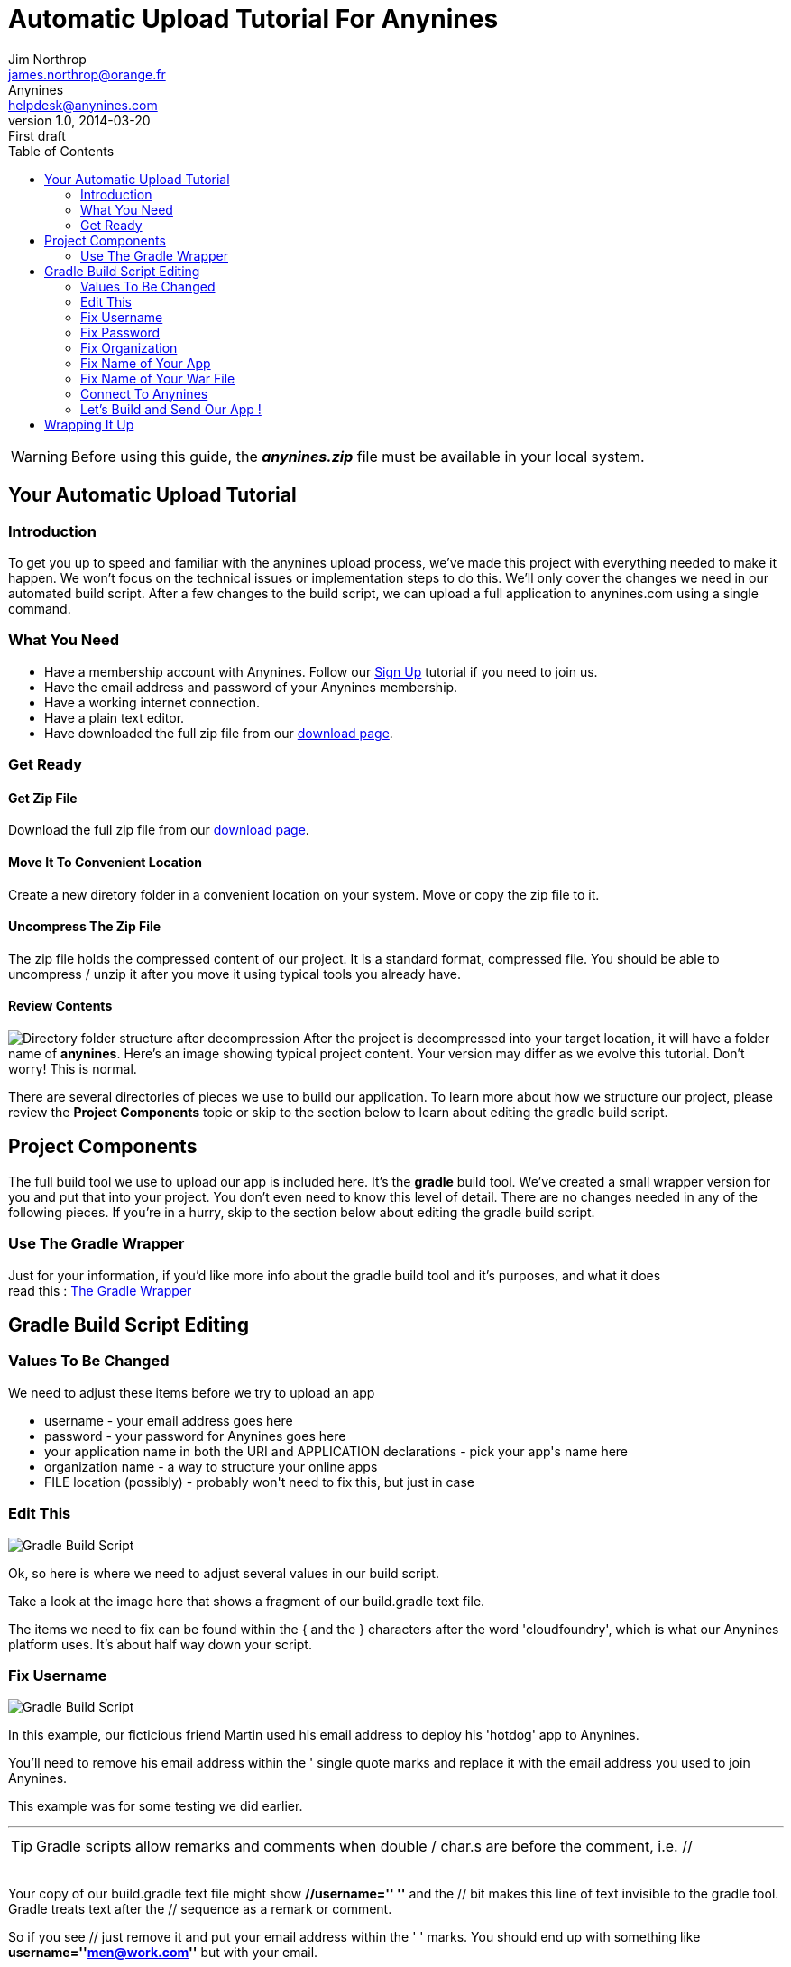 = Automatic Upload Tutorial For Anynines
Jim Northrop <james.northrop@orange.fr>; Anynines <helpdesk@anynines.com>
v1.0, 2014-03-20: First draft
:language: html
:imagesdir: ../../images
:iconsdir: ../../images/icons
:linkattrs:
:icons: font
:toc: right
:keywords: gradle,plugin,upload,documentation, team, anynines, help,guide,tutorial,quick,start,command,line, reference, paas,any,nines, anynines,manual,tut
:description: Notes from a sample upload session. A series of notes, joblogs and references from our + 
documentation team. To give you a better understanding of the automatic upload process to our platform, we've included notes about what you need to change in the build.gradle script.

WARNING: Before using this guide, the *_anynines.zip_* file must be available in your local system.

== Your Automatic Upload Tutorial

=== Introduction

To get you up to speed and familiar with the anynines upload process, we've made this project with everything needed to make it happen. We won't focus on the technical issues or implementation steps to do this. We'll only cover the changes we need in our automated build script. After a few changes to the build script, we can upload a full application to anynines.com using a single command.


=== What You Need

++++
<ul>
<li>Have a membership account with Anynines. Follow our <a href="/signup">Sign Up</a> tutorial if you need to join us.</li>
<li>Have the email address and password of your Anynines membership.</li>
<li>Have a working internet connection.</li>
<li>Have a plain text editor.</li>
<li>Have downloaded the full zip file from our <a href="/download">download page</a>.</li>
</ul>
++++

=== Get Ready

==== Get Zip File

Download the full zip file from our link:download[download page].

==== Move It To Convenient Location

Create a new diretory folder in a convenient location on your system. Move or copy the zip file to it.

==== Uncompress The Zip File

The zip file holds the compressed content of our project. It is a standard format, compressed file. You should be able to uncompress / unzip it after you move it using typical tools you already have.

==== Review Contents

image:../../images/folderStructure.png[Directory folder structure after decompression, float="right"] After the project is decompressed into your target location, it will have a folder name of *anynines*. Here's an image showing typical project content. Your version may differ as we evolve this tutorial. Don't worry! This is normal.

There are several directories of pieces we use to build our application. To learn more about how we structure our project, please review the *Project Components* topic or skip to the section below to learn about editing the gradle build script.



== Project Components

The full build tool we use to upload our app is included here. It's the *gradle* build tool. We've created a small wrapper version for you and put that into your project. You don't even need to know this level of detail. There are no changes needed in any of the following pieces. If you're in a hurry, skip to the section below about editing the gradle build script.

=== Use The Gradle Wrapper

Just for your information, if you'd like more info about the gradle build tool and it's purposes, and what it does +
 read this : http://java.dzone.com/articles/use-gradle-wrapper-and-stop[The Gradle Wrapper] +

== Gradle Build Script Editing

=== Values To Be Changed

We need to adjust these items before we try to upload an app

++++
<ul>
<li>username - your email address goes here</li>
<li>password - your password for Anynines goes here</li>
<li>your application name in both the URI and APPLICATION declarations - pick your app's name here</li>
<li>organization name - a way to structure your online apps</li>
<li>FILE location (possibly) - probably won't need to fix this, but just in case</li>
</ul>
++++

=== Edit This

image:../../images/build1.png[Gradle Build Script, float="right", role="thumb"] 

Ok, so here is where we need to adjust several values in our build script. 

Take a look at the image here that shows a fragment of our +build.gradle+ text file. 

The items we need to fix can be found within the +{+ and the +}+ characters after the word 'cloudfoundry', which is what our Anynines platform uses. It's about half way down your script.


=== Fix Username

image:../../images/build2.png[Gradle Build Script, float="right", role="thumb" ] 

In this example, our ficticious friend Martin used his email address to deploy his 'hotdog' app to Anynines. 

You'll need to remove his email address within the ' single quote marks and replace it with the email address you used to join Anynines. 

This example was for some testing we did earlier.

''''

TIP: Gradle scripts allow remarks and comments when double / char.s are before the comment, i.e. //

++++
<br />
++++

Your copy of our +build.gradle+ text file might show *//username=''  ''* and the +//+ bit makes this line of text invisible to the gradle tool. Gradle treats text after the +//+ sequence as a remark or comment.

So if you see +//+ just remove it and put your email address within the +++' '+++ marks. You should end up with something like *username=''men@work.com''*  but with your email. 


=== Fix Password

In our example, our ficticious friend Martin used his password and you can see the +***+ value within +''+ marks. 

If you see +//+ in your script just remove them and put your password within the *''* marks. You should end up with something like 

[quote]
password='' monkeyshines ''

but with your password there.

=== Fix Organization

image:../../images/build3.png[Gradle Build Script]

After you become familiar with cloud foundry application structures, you can pick more useful names for your organization. 

For now, just use your email address as the organization but replace dots and @ chars with _ underscore chars. 

For example, _martin.j.quickman@googlemail.com_ became _martin_j_quickman_googlemail_com_

=== Fix Name of Your App

image:../../images/build4.png[Gradle Build Script]

Want to deploy another app named +hotdog+ ? No ? Well better change martin's +hotdog+ app name to your own choice. Put that in both the middle of the uri name and also as the application name.

=== Fix Name of Your War File

image:../../images/build5.png[Gradle Build Script]

You might not need to change this. If you've unzipped our archive without changing the name of the folder from +anynines+ to something else, then you can leave the war file name as it is. 

The  +gradlew war+ command makes an archive of our application. This archive is known as a web archive or war. The war file name is the same as the name of our project diretory. If you renamed our +anynines+ project folder into a folder named +fred17+ then the +gradlew war+ command would create a new deployment file of +./fred17/build/libs/fred17.war+ .


=== Connect To Anynines

Before we can upload anything, we must connect to anynines, then present our credentials in a login process. You should only need to do this once. After the first time, a small credentials token is stored in your system. This token is used in other steps to let us know who you are and what your choices are.

The credentials we need to log in are stored in the 'cloudfoundry {}' declaration. This way we don't need to repeat the same stuff again and again.

==== Log In

From your terminal session, you'll need to change into the directory created when you unzipped our archive. Typically, this will be the +anynines+ folder. When your session points to this folder, several gradle wrapper commands are available, one for windows systems and another for apple & linux systems. The command to run the build tool is +gradlew+. We use it to 'talk' to our anynines server.

[source,gradle]
.Hello *Anynines*
----
redapple:martin /Volumes/DURACELL/anynines $ gradlew cf-login
:cf-login
Authenticating to 'https://api.de.a9s.eu' with username + 
 of 'martin.j.quickman@googlemail.com'
Authentication successful

BUILD SUCCESSFUL

Total time: 19.336 secs
----

As an example, look at this:

[source,gradle]
.What version of the gradle build tool do we have ?
----
redapple:martin /Volumes/DURACELL/anynines > gradlew -v
 ------------------------------------------------------------
 Gradle 1.11
 ------------------------------------------------------------

Build time:   2014-02-11 11:34:39 UTC
Build number: none
Revision:     a831fa866d46cbee94e61a09af15f9dd95987421

Groovy:       1.8.6
Ant:          Apache Ant(TM) version 1.9.2 compiled on July 8 2013
Ivy:          2.2.0
JVM:          1.6.0_65 (Apple Inc. 20.65-b04-462)
OS:           Mac OS X 10.6.8 x86_64
----


=== Let's Build and Send Our App !

TIP: Martin already has a running +hotdog+ app, so he starts his build with +cf-delete+ to remove it.

Here's a log from a recent project upload to anynines. Martin used a single console command of +
 +gradlew cf-delete war cf-push+ +
and that's it ! Do the same for your app, then sit back and wait or better yet, google a little until your app is available.

WARNING: When you re-deploy (_cf-push_) an app that's already running, it's good practice to delete it first. + 
To do that for your application, use the gradle wrapper command +gradlew cf-delete+ before doing another +gradlew cf-push+ command.


WARNING: Using the +cf-delete+ command when no app currently exists can cause a build failure and the +war+ and +cf-push+ commands will +NOT+ be done.

.Altogether, *PUSH* now !
----
redapple:martin /Volumes/DURACELL/anynines $ gradlew cf-delete war cf-push
:cf-delete
Deleting application hotdog
Deleted successfully
:compileJava UP-TO-DATE
:compileGroovy UP-TO-DATE
:processResources UP-TO-DATE
:classes UP-TO-DATE
:war
:cf-push
Creating application hotdog
Uploading '/Volumes/DURACELL/anynines/build/libs/anynines.war'
Starting hotdog
-> Downloaded app package (34M)
Downloading JDK...
Copying openjdk-1.7.0_25.tar.gz from the buildpack cache ...
Unpacking JDK to .jdk
Downloading Tomcat: apache-tomcat-7.0.41.tar.gz
Copying apache-tomcat-7.0.41.tar.gz from the buildpack cache ...
Unpacking Tomcat to .tomcat
Copying mysql-connector-java-5.1.12.jar from the buildpack cache ...
Copying postgresql-9.0-801.jdbc4.jar from the buildpack cache ...
-----> Uploading droplet (71M)

Checking status of hotdog
  0 of 1 instances running (1 starting)
  0 of 1 instances running (1 starting)
  0 of 1 instances running (1 starting)
  0 of 1 instances running (1 starting)
  0 of 1 instances running (1 starting)
  1 of 1 instances running (1 running)
Application hotdog is available at http://hotdog.de.a9sapp.eu

BUILD SUCCESSFUL

Total time: 1 mins 59.319 secs
----

TIP: Your app name will appear in place of martin's 'hotdog' name in this log. 

.Upload Success 
****
The gradle wrapper has finished putting your project onto our Anynines server.

"Application +hotdog+ is available at http://hotdog.de.a9sapp.eu[http://hotdog.de.a9sapp.eu]" confirms this app is now
available on the internet. 

Use a web browser to try your own app address in the browser address bar. You should see your app come to life !
****

''''

== Wrapping It Up

Ok, that's a walk-thru of the deployment of one application to the Anynines PaaS service. +
As the .war file was already created for you, there was not as much work to get it running. +
We'd suggest doing this sesion again until you feel comfortable with it.

